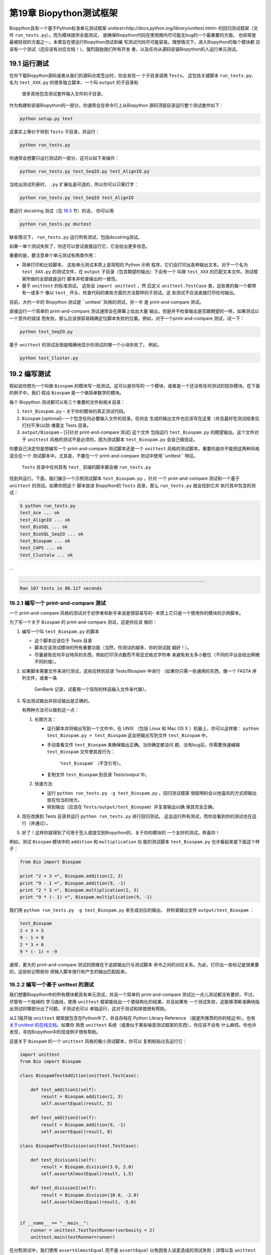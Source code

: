 第19章 Biopython测试框架
===========================================

Biopython具有一个基于Python标准单元测试框架 `unittest<http://docs.python.org/library/unittest.html>` 
的回归测试框架（文件 ``run_tests.py``）。而为模块提供全面测试，
是确保Biopython代码在使用期内尽可能无bug的一个最重要的方面。
也经常是最被轻视的方面之一。本章旨在使运行Biopython测试和编
写测试代码尽可能容易。理想情况下，进入Biopython的每个模块都
应该有一个测试（还应该有对应文档！）。强烈鼓励我们所有开发
者，以及任何从源码安装Biopython的人运行单元测试。

19.1  运行测试
-----------------------

在你下载Biopython源码或者从我们的源码仓库签出时，你会发现一
个子目录调用 ``Tests``。 这包括关键脚本 ``run_tests.py``、
名为 ``test_XXX.py`` 的很多独立脚本、一个叫 ``output`` 的子目录和
 很多其他包含测试套件输入文件的子目录。

作为构建和安装Biopython的一部分，你通常会在命令行上从Biopython
源码顶层目录运行整个测试套件如下：

.. code:: verbatim

    python setup.py test

这事实上等价于转到 ``Tests`` 子目录，并运行：

.. code:: verbatim

    python run_tests.py

你通常会想要只运行测试的一部分，这可以如下来操作：

.. code:: verbatim

    python run_tests.py test_SeqIO.py test_AlignIO.py

当给出测试列表时， ``.py`` 扩展名是可选的，所以你可以只需打字：

.. code:: verbatim

    python run_tests.py test_SeqIO test_AlignIO

要运行 docstring 测试（见 `19.3 <#section:doctest>`__ 节）的话，
你可以用

.. code:: verbatim

    python run_tests.py doctest

缺省情况下， ``run_tests.py`` 运行所有测试，包括docstring测试。

如果一单个测试失败了，你还可以尝试直接运行它，它会给出更多信息。

重要的是，要注意单个单元测试有两类作用：

-  简单打印和比较脚本。 这些单元测试本质上是简短的 Python 示例
   程序，它们会打印出各种输出文本。对于一个名为 ``test_XXX.py`` 
   的测试文件，在 ``output`` 子目录（包含期望的输出）下会有一个
   叫做 ``test_XXX`` 的匹配文本文件。测试框架所做的全部就是运行
   脚本并检查输出的一致性。
-  基于 ``unittest`` 的标准测试。 这些会 ``import unittest`` ，然
   后定义 ``unittest.TestCase`` 类，这些类的每一个都带有一或多个
   像以 ``test_`` 开头、检查代码的某些方面的方法那样的子测试。这
   些测试不应该直接打印任何输出。

目前，大约一半的 Biopython 测试是 ``unittest``风格的测试，另一半
是 print-and-compare 测试。

直接运行一个简单的 print-and-compare 测试通常会在屏幕上给出大量
输出，但是并不检查输出是否跟期望的一样。如果测试以一个意外的错误
而失败，那么应该很容易精确定位脚本失败的位置。例如，对于一个print-and-compare 测试，试一下：

.. code:: verbatim

    python test_SeqIO.py

基于 ``unittest`` 的测试反倒是精确地显示你测试的哪一个小块失败了。
例如，

.. code:: verbatim

    python test_Cluster.py

19.2  编写测试
-------------------

假如说你想为一个叫做 ``Biospam`` 的模块写一些测试。这可以是你写的
一个模块，或者是一个还没有任何测试的现存模块。在下面的例子中，我们
假设 ``Biospam`` 是一个做简单数学的模块。

每个 Biopython 测试都可以有三个重要的文件和相关目录：

#. ``test_Biospam.py`` – 关于你的模块的真正测试代码。
#. ``Biospam`` [optional]– 一个包含任何必要输入文件的目录。任何会
   生成的输出文件也应该写在这里（并且最好在测试结束后打扫干净)以防
   堵塞主 Tests 目录。
#. ``output/Biospam`` – [只针对 print-and-compare 测试] 这个文件
   包括运行 ``test_Biospam.py`` 的期望输出。这个文件对于 ``unittest`` 
   风格的测试不是必须的，因为测试脚本 ``test_Biospam.py`` 会自己做验证。
你要自己决定你是想编写一个 print-and-compare 测试脚本还是一个 ``unittest`` 
风格的测试脚本。重要的是你不能把这两种风格混合在一个
测试脚本中。尤其是，不要在一个 print-and-compare 测试中使用``unittest`` 
特征。

 ``Tests`` 目录中任何具有 ``test_`` 前缀的脚本都会被 ``run_tests.py`` 
找到并运行。下面，我们展示一个示例测试脚本 ``test_Biospam.py`` ，针对
一个 print-and-compare 测试和一个基于 ``unittest`` 的测试。如果你把这个
脚本放进 Biopython的 ``Tests`` 目录，那么 ``run_tests.py`` 就会找到它并
执行其中包含的测试：

.. code:: verbatim

    $ python run_tests.py     
    test_Ace ... ok
    test_AlignIO ... ok
    test_BioSQL ... ok
    test_BioSQL_SeqIO ... ok
    test_Biospam ... ok
    test_CAPS ... ok
    test_Clustalw ... ok

…

.. code:: verbatim

    ----------------------------------------------------------------------
    Ran 107 tests in 86.127 seconds

19.2.1  编写一个 print-and-compare 测试
~~~~~~~~~~~~~~~~~~~~~~~~~~~~~~~~~~~~~~~~
一个 print-and-compare 风格的测试对于初学者和新手来说是很容易写的- 本质上它只是一个使用你的模块的示例脚本。

为了写一个关于 ``Biospam`` 的 print-and-compare 测试，这是你应该
做的：

#. 编写一个叫 ``test_Biospam.py`` 的脚本

   -  这个脚本应该位于 Tests 目录
   -  脚本应该测试模块的所有重要功能（当然，你测试的越多、你的测试就
      越好！）。
   -  尽量避免任何平台特异的东西，例如打印浮点数而不用显式格式字符串
      来避免有太多小数位（不同的平台会给出稍微不同的值）。

#. 如果脚本需要文件来进行测试，这些应转到目录 Tests/Biospam 中进行
   （如果你只需一些通用的东西，像一个 FASTA 序列文件，或者一条
    GenBank 记录，试着用一个现存的样品输入文件来代替）。
#. 写出测试输出并验证输出是正确的。

   有两种方法可以做到这一点：

   #. 长期方法：

      -  运行脚本并将输出写到一个文件中。在 UNIX （包括 Linux 和 Mac OS X 
         ）机器上，你可以这样做： ``python test_Biospam.py > test_Biospam`` 
         这会把输出写到文件 ``test_Biospam`` 中。
      -  手动查看文件 ``test_Biospam`` 来确保输出正确。当你确定都没问
         题、没有bug后，你需要快速编辑 ``test_Biospam`` 文件使其首行为：
          ‘\ ``test_Biospam``\ ’  （不含引号）。
      -  复制文件 ``test_Biospam`` 到目录 Tests/output 中。

   #. 快速方法:

      -  运行 ``python run_tests.py -g test_Biospam.py`` 。回归测试框架
         很聪明的会以他喜欢的方式把输出放在恰当的地方。
      -  转到输出（应该在 ``Tests/output/test_Biospam``）并复查输出以确
         保其完全正确。

#. 现在改换到 Tests 目录并运行 ``python run_tests.py`` 进行回归测试。
   这会运行所有测试，而你会看到你的测试也在运行（并通过）。
#. 好了！这样你就得到了可用于签入或提交到Biopython的、关于你的模块的
   一个友好的测试。恭喜你！

例如，测试 ``Biospam`` 模块中的 ``addition`` 和 ``multiplication`` 功
能的测试脚本 ``test_Biospam.py`` 也许看起来是下面这个样子：

.. code:: verbatim

    from Bio import Biospam

    print "2 + 3 =", Biospam.addition(2, 3)
    print "9 - 1 =", Biospam.addition(9, -1)
    print "2 * 3 =", Biospam.multiplication(2, 3)
    print "9 * (- 1) =", Biospam.multiplication(9, -1)

我们用 ``python run_tests.py -g test_Biospam.py`` 来生成对应的输出，
并检查输出文件 ``output/test_Biospam`` ：

.. code:: verbatim

    test_Biospam
    2 + 3 = 5
    9 - 1 = 8
    2 * 3 = 6
    9 * (- 1) = -9

通常，更大的 print-and-compare 测试的困难在于追踪输出行与测试脚本
命令之间的对应关系。为此，打印出一些标记是很重要的，这些标记帮助你
把输入脚本按行和产生的输出匹配起来。

19.2.2  编写一个基于 unittest 的测试
~~~~~~~~~~~~~~~~~~~~~~~~~~~~~~~~~~~~~

我们想要Biopython中的所有模块都具有单元测试，并且一个简单的 
print-and-compare 测试比一点儿测试都没有要好。不过，尽管有一个陡峭的
学习曲线，使用 ``unittest`` 框架能给出一个更结构化的结果，并且如果有
一个测试失败，这能够清晰准确地指出测试的哪部分出了问题。子测试也可以
单独运行，这对于测试和排错很有帮助。

从2.1版开始 ``unittest`` 框架就包含在Python中了，并且存档在 
Python Library Reference （就是所推荐的你的枕边书）。也有 `关于unittest
的在线文档 <http://docs.python.org/library/unittest.html>`__。如果你
熟悉 ``unittest`` 系统（或类似于某些噪音测试框架的东西），你应该不会有
什么麻烦。你也许发现，寻找Biopython中的现成例子很有帮助。

这是关于 ``Biospam`` 的一个 ``unittest`` 风格的极小测试脚本，你可以
复制粘贴过去运行它：

.. code:: verbatim

    import unittest
    from Bio import Biospam

    class BiospamTestAddition(unittest.TestCase):

        def test_addition1(self):
            result = Biospam.addition(2, 3)
            self.assertEqual(result, 5)

        def test_addition2(self):
            result = Biospam.addition(9, -1)
            self.assertEqual(result, 8)

    class BiospamTestDivision(unittest.TestCase):

        def test_division1(self):
            result = Biospam.division(3.0, 2.0)
            self.assertAlmostEqual(result, 1.5)

        def test_division2(self):
            result = Biospam.division(10.0, -2.0)
            self.assertAlmostEqual(result, -5.0)


    if __name__ == "__main__":
        runner = unittest.TextTestRunner(verbosity = 2)
        unittest.main(testRunner=runner)

在分割测试中，我们使用 ``assertAlmostEqual`` 而不是 ``assertEqual`` 
以免因舍入误差造成的测试失败；详情以及 ``unittest`` 中的其他可用功能
参见Python文档中的 ``unittest`` 章节（`在线参考 <http://docs.python.org/library/unittest.html>`__）。

这里是基于 ``unittest`` 的测试的一些关键点：

-  测试实例存储在 ``unittest.TestCase`` 的子类中并涵盖了你的代码
    的一个基本方面。
-  对于任何在每个测试方法前后都要运行的重复代码，你可以使用方法 
   ``setUp`` 和 ``tearDown`` 。例如 ``setUp`` 方法可用于创建你正在
   测试的对象的实例，或打开一个文件句柄。 ``tearDown`` 可做任何整理，
   例如关闭文件句柄。
-  测试以 ``test_`` 为前缀并且每项测试应覆盖你所想要测试的内容的一个
   具体部分。一个类中你想包含多少个测试都行。
-  在测试脚本的末尾，你可以用

   .. code:: verbatim

       if __name__ == "__main__":
           runner = unittest.TextTestRunner(verbosity = 2)
           unittest.main(testRunner=runner)

   来执行测试脚本，当脚本是从	自己运行（而不是从 ``run_tests.py`` 导入）时。
   如果你运行该脚本，那么你会见到类似下面的东西:

   .. code:: verbatim

       $ python test_BiospamMyModule.py
       test_addition1 (__main__.TestAddition) ... ok
       test_addition2 (__main__.TestAddition) ... ok
       test_division1 (__main__.TestDivision) ... ok
       test_division2 (__main__.TestDivision) ... ok

       ----------------------------------------------------------------------
       Ran 4 tests in 0.059s

       OK

-  为了更清晰地表明每个测试都干了什么，你可以给每个测试加上 docstrings 。
   它们会在运行测试的时候显示出来，如果一个测试失败这会是有用的信息。

   .. code:: verbatim

       import unittest
       from Bio import Biospam

       class BiospamTestAddition(unittest.TestCase):

           def test_addition1(self):
               """An addition test"""
               result = Biospam.addition(2, 3)
               self.assertEqual(result, 5)

           def test_addition2(self):
               """A second addition test"""
               result = Biospam.addition(9, -1)
               self.assertEqual(result, 8)

       class BiospamTestDivision(unittest.TestCase):

           def test_division1(self):
               """Now let's check division"""
               result = Biospam.division(3.0, 2.0)
               self.assertAlmostEqual(result, 1.5)

           def test_division2(self):
               """A second division test"""
               result = Biospam.division(10.0, -2.0)
               self.assertAlmostEqual(result, -5.0)


       if __name__ == "__main__":
           runner = unittest.TextTestRunner(verbosity = 2)
           unittest.main(testRunner=runner)

   运行脚本你就会看到：

   .. code:: verbatim

       $ python test_BiospamMyModule.py
       An addition test ... ok
       A second addition test ... ok
       Now let's check division ... ok
       A second division test ... ok

       ----------------------------------------------------------------------
       Ran 4 tests in 0.001s

       OK

如果你的模块包含 docstring 测试（见`19.3 <#section:doctest>`__小节），
你也许想在要运行的测试中包含这些。你可以修改 ``if __name__ == "__main__":`` 
下面的代码如下面这样：

.. code:: verbatim

    if __name__ == "__main__":
        unittest_suite = unittest.TestLoader().loadTestsFromName("test_Biospam")
        doctest_suite = doctest.DocTestSuite(Biospam)
        suite = unittest.TestSuite((unittest_suite, doctest_suite))
        runner = unittest.TextTestRunner(sys.stdout, verbosity = 2)
        runner.run(suite)

这只与你执行 ``python test_Biospam.py`` 时是否想要运行 docstring 测试
有关；运行 ``python run_tests.py`` ，docstring 测试会自动运行（假设他们
被包含在 ``run_tests.py`` 中的 docstring 测试列表中，见下面的小节）。

19.3  编写 doctests
----------------------

Python 模块、类和函数支持使用 docstrings 创建文档。 `doctest 框架
 <http://docs.python.org/library/doctest.html>`__ （包含在Python中）
 允许开发者将工作例子嵌入在 docstrings 中，并自动测试这些例子。

目前只有一小部分 Biopython 包含 doctests 。 ``run_tests.py`` 脚本
看护着 doctests 的运行。为此， ``run_tests.py`` 脚本开头是要测试
的模块的一个手动编译列表，该列表允许我们跳过那些可能没有安装可选
外部依赖库的模块（例如 Reportlab 和 NumPy 库）。所以如果你在 Biopython 
模块中加一些针对 dostrings 的 doctests ，为了把它们包含在 Biopython 
套件中，你必须更新 ``run_tests.py`` 以包含你的模块。现在，
 ``run_tests.py`` 的相关部分看起来像下面这样：

.. code:: verbatim

    # This is the list of modules containing docstring tests.
    # If you develop docstring tests for other modules, please add
    # those modules here.
    DOCTEST_MODULES = ["Bio.Seq",
                       "Bio.SeqRecord",
                       "Bio.SeqIO",
                       "...",
                      ]
    #Silently ignore any doctests for modules requiring numpy!
    try:
        import numpy
        DOCTEST_MODULES.extend(["Bio.Statistics.lowess"])
    except ImportError:
        pass

注意我们首先把 doctests 看做文档，所以你应该坚持典型用法。通常处理错
误条件等诸如此类的复杂例子最好留给一个专门的单元测试。

注意，如果你想编写涉及文件解析的 doctests ，定义文件位置复杂性是很要
紧的。理想情况下，假设代码会从 ``Tests`` 目录运行，使用相对路径即可，
关于这一点的一个例子参见 ``Bio.SeqIO`` doctests 。

要想只运行 docstring 测试，使用

.. code:: verbatim

    $ python run_tests.py doctest
